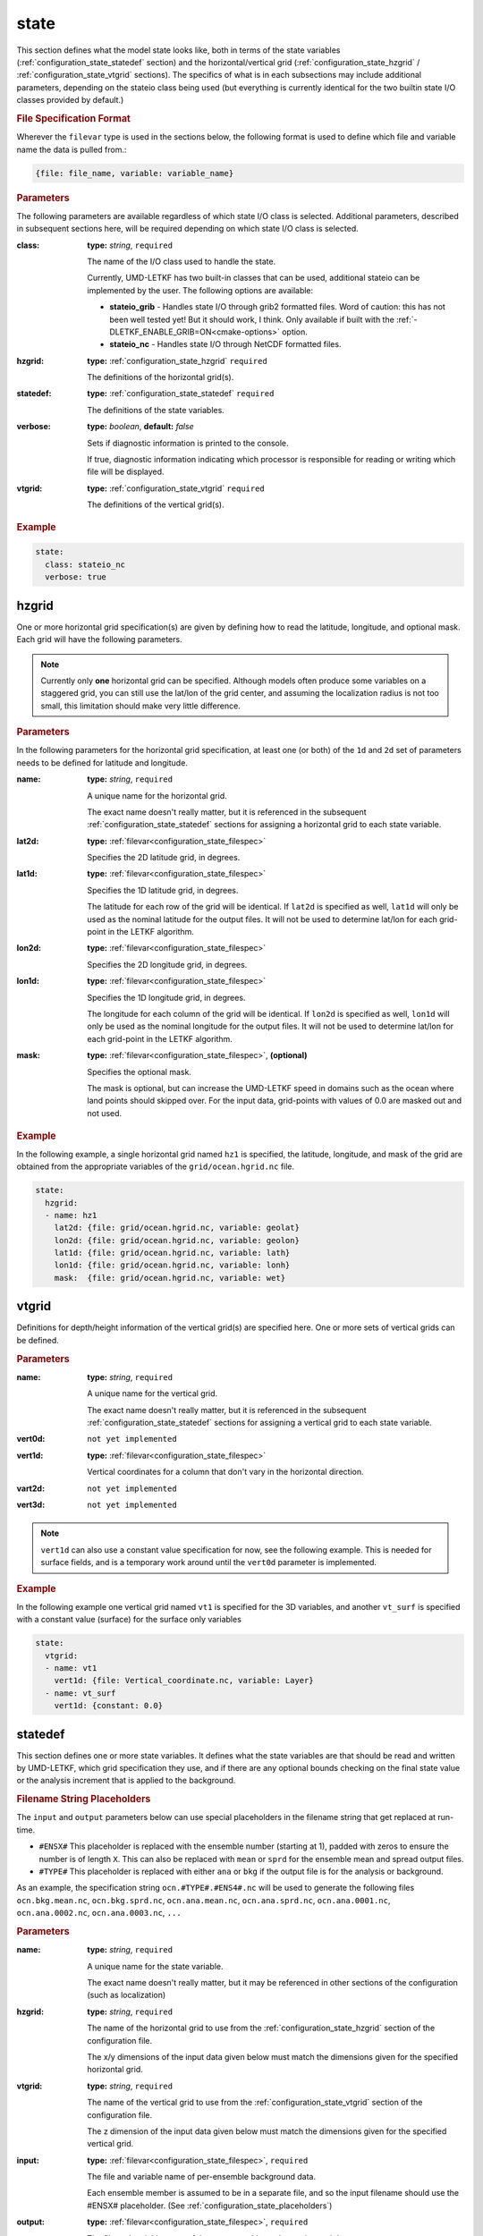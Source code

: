 .. _configuration_state:

state
================================================================================

This section defines what the model state looks like, both in terms of the state
variables (:ref:`configuration_state_statedef` section) and the horizontal/vertical
grid (:ref:`configuration_state_hzgrid` / :ref:`configuration_state_vtgrid`
sections). The specifics of what is in each subsections may include additional
parameters, depending on the stateio class being used (but everything is currently
identical for the two builtin state I/O classes provided by default.)

.. _configuration_state_filespec:

.. rubric:: File Specification Format
  
Wherever the ``filevar`` type is used in the sections below, the following format
is used to define which file and variable name the data is pulled from.:

.. code-block:: yaml

  {file: file_name, variable: variable_name}


.. rubric:: Parameters

The following parameters are available regardless of which state I/O class is
selected. Additional parameters, described in subsequent sections here, will
be required depending on which state I/O class is selected.

:class:

   **type:** *string*,  ``required``
   
   The name of the I/O class used to handle the state.
   
   Currently, UMD-LETKF has two built-in classes that can be used, additional stateio
   can be implemented by the user. The following options are available:

   *  **stateio_grib** -
      Handles state I/O through grib2 formatted files. Word of caution: this has
      not been well tested yet! But it should work, I think.
      Only available if built with the :ref:`-DLETKF_ENABLE_GRIB=ON<cmake-options>`
      option.

   *  **stateio_nc** -
      Handles state I/O through NetCDF formatted files.
   
:hzgrid:
   **type:** :ref:`configuration_state_hzgrid` ``required``

   The definitions of the horizontal grid(s).

:statedef:
   **type:** :ref:`configuration_state_statedef` ``required``

   The definitions of the state variables.
   
:verbose:

   **type:** *boolean*, **default:** *false*

   Sets if diagnostic information is printed to the console.
   
   If true, diagnostic information indicating which processor is responsible for
   reading or writing which file will be displayed.

:vtgrid:
   **type:** :ref:`configuration_state_vtgrid` ``required``

   The definitions of the vertical grid(s).

.. rubric:: Example
.. code-block:: yaml
		
  state:
    class: stateio_nc
    verbose: true


.. _configuration_state_hzgrid:

hzgrid
________________________________________________________________________________

One or more horizontal grid specification(s) are given by defining how to read the
latitude, longitude, and optional mask. Each grid will have the following parameters.

.. note::
   Currently only **one** horizontal grid can be specified. Although models
   often produce some variables on a staggered grid, you can still use the
   lat/lon of the grid center, and assuming the localization radius is not
   too small, this limitation should make very little difference.

   
.. rubric:: Parameters

In the following parameters for the horizontal grid specification, at least one
(or both) of the ``1d`` and ``2d`` set of parameters needs to  be defined for
latitude and longitude.
   
:name:

   **type:** *string*, ``required``

   A unique name for the horizontal grid.

   The exact name doesn't really matter, but it is referenced in the subsequent
   :ref:`configuration_state_statedef` sections for assigning a horizontal grid
   to each state variable.
   
:lat2d:

   **type:** :ref:`filevar<configuration_state_filespec>`

   Specifies the 2D latitude grid, in degrees.

:lat1d:

   **type:** :ref:`filevar<configuration_state_filespec>`

   Specifies the 1D latitude grid, in degrees.

   The latitude for each row of the grid will be identical. If ``lat2d`` is
   specified as well, ``lat1d`` will only be used as the nominal latitude for the
   output files. It will not be used to determine lat/lon for each grid-point
   in the LETKF algorithm.

:lon2d:

   **type:** :ref:`filevar<configuration_state_filespec>`

   Specifies the 2D longitude grid, in degrees.

:lon1d:
   
   **type:** :ref:`filevar<configuration_state_filespec>`

   Specifies the 1D longitude grid, in degrees.

   The longitude for each column of the grid will be identical. If ``lon2d`` is
   specified as well, ``lon1d`` will only be used as the nominal longitude for the
   output files. It will not be used to determine lat/lon for each grid-point in
   the LETKF algorithm. 
      
:mask:

   **type:** :ref:`filevar<configuration_state_filespec>`,  **(optional)**

   Specifies the optional mask.

   The mask is optional, but can increase the UMD-LETKF speed in domains such as
   the ocean where land points should skipped over. For the input data, grid-points
   with values of 0.0 are masked out and not used.

.. rubric:: Example

In the following example, a single horizontal grid named ``hz1`` is specified, the
latitude, longitude, and mask of the grid are obtained from the appropriate variables
of the ``grid/ocean.hgrid.nc`` file.

.. code-block:: yaml

  state:
    hzgrid:
    - name: hz1
      lat2d: {file: grid/ocean.hgrid.nc, variable: geolat}
      lon2d: {file: grid/ocean.hgrid.nc, variable: geolon}
      lat1d: {file: grid/ocean.hgrid.nc, variable: lath}
      lon1d: {file: grid/ocean.hgrid.nc, variable: lonh}
      mask:  {file: grid/ocean.hgrid.nc, variable: wet}

      
.. _configuration_state_vtgrid:		

vtgrid
________________________________________________________________________________

Definitions for depth/height information of the vertical grid(s) are specified
here. One or more sets of vertical grids can be defined. 

.. rubric:: Parameters

:name:
   **type:** *string*, ``required``

   A unique name for the vertical grid.

   The exact name doesn't really matter, but it is referenced in the subsequent
   :ref:`configuration_state_statedef` sections for assigning a vertical grid to each
   state variable.
   
:vert0d:
   ``not yet implemented``
   
:vert1d:
   **type:** :ref:`filevar<configuration_state_filespec>`

   Vertical coordinates for a column that don't vary in the horizontal direction.
   
:vart2d:
   ``not yet implemented``

:vert3d:
   ``not yet implemented``

.. note::
   ``vert1d`` can also use a constant value specification for now, see the following
   example. This is needed for surface fields, and is a temporary work around
   until the ``vert0d`` parameter is implemented.
 

.. rubric:: Example  

In the following example one vertical grid named ``vt1`` is specified for the 3D
variables, and another ``vt_surf`` is specified with a constant value (surface)
for the surface only variables

.. code-block:: yaml

  state:
    vtgrid:
    - name: vt1
      vert1d: {file: Vertical_coordinate.nc, variable: Layer}
    - name: vt_surf
      vert1d: {constant: 0.0}



.. _configuration_state_statedef:

statedef
________________________________________________________________________________

This section defines one or more state variables. It defines what the state
variables are that should be read and written by UMD-LETKF, which grid specification
they use, and if there are any optional bounds checking on the final state value
or the analysis increment that is applied
to the background.


.. _configuration_state_placeholders:

.. rubric:: Filename String Placeholders

The ``input`` and ``output`` parameters below can use special placeholders in the
filename string that get replaced at run-time.

- ``#ENSX#``
  This placeholder is replaced with the ensemble number (starting at 1), padded
  with zeros to  ensure the number is of length ``X``. This can also be replaced
  with ``mean`` or ``sprd`` for the ensemble mean and spread output files.
  
- ``#TYPE#``
  This placeholder is replaced with either ``ana`` or ``bkg`` if the output
  file is for the analysis or background.

As an example, the specification string ``ocn.#TYPE#.#ENS4#.nc`` will be used
to generate the following files ``ocn.bkg.mean.nc``, ``ocn.bkg.sprd.nc``,
``ocn.ana.mean.nc``, ``ocn.ana.sprd.nc``, ``ocn.ana.0001.nc``, ``ocn.ana.0002.nc``,
``ocn.ana.0003.nc``, ``...``

.. rubric:: Parameters 

:name:
   **type:** *string*, ``required``

   A unique name for the state variable.

   The exact name doesn't really matter, but it may be referenced in other sections
   of the configuration (such as localization)

:hzgrid:
   **type:** *string*, ``required``

   The name of the horizontal grid to use from the :ref:`configuration_state_hzgrid`
   section of the configuration file.

   The x/y dimensions of the input data given below must match the dimensions
   given for the specified horizontal grid.
   
:vtgrid:
   **type:** *string*, ``required``

   The name of the vertical grid to use from the :ref:`configuration_state_vtgrid`
   section of the configuration file.

   The z dimension of the input data given below must match the dimensions
   given for the specified vertical grid.
   
:input:
   **type:** :ref:`filevar<configuration_state_filespec>`, ``required``

   The file and variable name of per-ensemble background data.

   Each ensemble member is assumed to be in a separate file, and so the input
   filename should use the #ENSX# placeholder.
   (See :ref:`configuration_state_placeholders`)
   
:output:
   **type:** :ref:`filevar<configuration_state_filespec>`, ``required``

   The file and variable name of the per-ensemble, and mean/spread data.

   Each ensemble member is assumed to be in a separate file, and so the
   output filename should used the #ENSX# and #TYPE# placeholders
   (see :ref:`configuration_state_placeholders`). In addition to the analysis
   per-ensemble output, this handles the mean and spread output files for
   the analysis and background.

:ana_bounds:
   **type:** *float[2]*, **(optional)**

   The bounds to which the final analysis should be clamped.
   
:ana_inc_max:
   **type:** *float*, **(optional)**

   The maximum absolute value allowed for the analysis increment.

   Any increment with an absolute value greater than this will be clamped
   (respecting the original sign of the increment).

   
.. rubric:: Example
.. code-block:: yaml

  state:
    statedef:
    - name: ocn_s
      hzgrid: hz1
      vtgrid: vt1
      ana_bounds: [0, 50.0]
      ana_inc_max: 2
      input:  {variable: salt, file: "ocn.bkg.#ENS4#.nc"}
      output: {variable: salt, file: "ocn.#TYPE#.#ENS4#.nc"}
    - name: ocn_ssh
      hzgrid: hz1
      vtgrid: vt_surf
      input:  {variable: ssh, file: "ocn.bkg.#ENS4#.nc"}
      output: {variable: ssh, file: "ocn.#TYPE#.#ENS4#.nc"}
